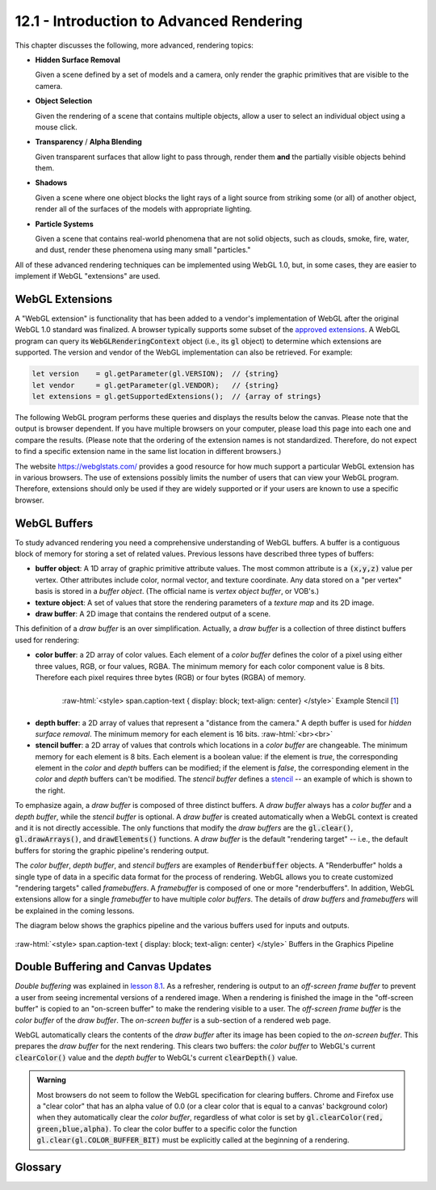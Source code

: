 .. Copyright (C)  Wayne Brown
  Permission is granted to copy, distribute
  and/or modify this document under the terms of the GNU Free Documentation
  License, Version 1.3 or any later version published by the Free Software
  Foundation; with Invariant Sections being Forward, Prefaces, and
  Contributor List, no Front-Cover Texts, and no Back-Cover Texts.  A copy of
  the license is included in the section entitled "GNU Free Documentation
  License".

.. role:: raw-html(raw)
  :format: html

12.1 - Introduction to Advanced Rendering
:::::::::::::::::::::::::::::::::::::::::

This chapter discusses the following, more advanced, rendering topics:

* **Hidden Surface Removal**

  Given a scene defined by a set of models and a camera, only render the graphic
  primitives that are visible to the camera.

* **Object Selection**

  Given the rendering of a scene that contains multiple objects, allow a
  user to select an individual object using a mouse click.

* **Transparency** / **Alpha Blending**

  Given transparent surfaces that allow light to pass through,
  render them **and** the partially visible objects behind them.

* **Shadows**

  Given a scene where one object blocks the light rays of a light source from
  striking some (or all) of another object, render all of the surfaces of
  the models with appropriate lighting.

* **Particle Systems**

  Given a scene that contains real-world phenomena that are not solid objects,
  such as clouds, smoke, fire, water, and dust, render these phenomena using
  many small "particles."

All of these advanced rendering techniques can be implemented using WebGL 1.0, but, in
some cases, they are easier to implement if WebGL "extensions" are used.

WebGL Extensions
----------------

A "WebGL extension" is functionality that has been added to a vendor's implementation
of WebGL after the original WebGL 1.0 standard was finalized. A browser typically
supports some subset of the `approved extensions`_. A WebGL program can query its
:code:`WebGLRenderingContext` object (i.e., its
:code:`gl` object) to determine which extensions are supported. The
version and vendor of the WebGL implementation can also be retrieved. For example:

.. Code-Block:: C

  let version    = gl.getParameter(gl.VERSION);  // {string}
  let vendor     = gl.getParameter(gl.VENDOR);   // {string}
  let extensions = gl.getSupportedExtensions();  // {array of strings}

The following WebGL program performs these queries and displays the results
below the canvas. Please note that the output is browser dependent. If you
have multiple browsers on your computer, please load this page into each one and
compare the results. (Please note that the ordering of the extension names is not
standardized. Therefore, do not expect to find a specific extension name in the
same list location in different browsers.)

.. webgldemo:: W1
  :htmlprogram: _static/12_webgl_extensions/example.html
  :width: 100
  :height: 100

The website https://webglstats.com/ provides a good resource for how much
support a particular WebGL extension has in various browsers. The use
of extensions possibly limits the number of users that can view your WebGL
program. Therefore, extensions should only be used if they are widely
supported or if your users are known to use a specific browser.

WebGL Buffers
-------------

To study advanced rendering you need a comprehensive understanding of WebGL buffers.
A buffer is a contiguous block of memory for storing a set of related values.
Previous lessons have described three types of buffers:

* **buffer object**: A 1D array of graphic primitive attribute values. The
  most common attribute is a :code:`(x,y,z)` value per vertex. Other
  attributes include color, normal vector, and texture coordinate. Any
  data stored on a "per vertex" basis is stored in a *buffer object*. (The
  official name is *vertex object buffer*, or VOB's.)

* **texture object**: A set of values that store the rendering parameters of
  a *texture map* and its 2D image.

* **draw buffer**: A 2D image that contains the rendered output of a scene.

This definition of a *draw buffer* is an over simplification. Actually,
a *draw buffer* is a collection of three distinct buffers used for rendering:

* **color buffer**: a 2D array of color values. Each element of a *color buffer*
  defines the color of a pixel using either three values, RGB, or four values, RGBA.
  The minimum memory for each color component value is 8 bits. Therefore each
  pixel requires three bytes (RGB) or four bytes (RGBA) of memory.

.. figure:: figures/pineapple-stencil_thumb.jpg
  :align: right
  :width: 135
  :height: 135

  :raw-html:`<style> span.caption-text { display: block; text-align: center} </style>`
  Example Stencil [`1`_]

* **depth buffer**: a 2D array of values that represent a "distance from the camera."
  A depth buffer is used for *hidden surface removal*. The minimum memory for
  each element is 16 bits.
  :raw-html:`<br><br>`

* **stencil buffer**: a 2D array of values that controls which locations in a *color
  buffer* are changeable. The minimum memory for each element is 8 bits.
  Each element is a boolean value: if the element is *true*, the corresponding
  element in the *color* and *depth* buffers can be modified; if the element is *false*,
  the corresponding element in the *color* and *depth* buffers can't be modified.
  The *stencil buffer* defines a `stencil`_ -- an example of which is shown to the right.

To emphasize again, a *draw buffer* is composed of three distinct buffers. A *draw buffer*
always has a *color buffer* and a *depth buffer*, while the *stencil buffer* is optional.
A *draw buffer* is created automatically when a WebGL context is created and
it is not directly accessible. The only functions that modify the *draw buffers*
are the :code:`gl.clear()`, :code:`gl.drawArrays()`, and :code:`drawElements()`
functions. A *draw buffer* is the default "rendering target" -- i.e., the default
buffers for storing the graphic pipeline's rendering output.

The *color buffer*, *depth buffer*, and *stencil buffers* are examples of
:code:`Renderbuffer` objects. A "Renderbuffer" holds a single type of data in a
specific data format for the process of rendering. WebGL allows you to create
customized "rendering targets" called *framebuffers*.
A *framebuffer* is composed of one or more "renderbuffers". In addition,
WebGL extensions allow for a single *framebuffer* to have multiple *color buffers*.
The details of *draw buffers* and *framebuffers* will
be explained in the coming lessons.

The diagram below shows the graphics pipeline and the various buffers used
for inputs and outputs.

.. figure:: figures/buffers_diagram.png
  :align: center

  :raw-html:`<style> span.caption-text { display: block; text-align: center} </style>`
  Buffers in the Graphics Pipeline

Double Buffering and Canvas Updates
-----------------------------------

*Double buffering* was explained in `lesson 8.1`_. As a refresher, rendering is
output to an *off-screen frame buffer* to prevent a user from seeing incremental
versions of a rendered image. When a rendering is finished the image in the "off-screen
buffer" is copied to an
"on-screen buffer" to make the rendering visible to a user. The *off-screen frame buffer*
is the *color buffer* of the *draw buffer*. The *on-screen buffer* is a sub-section
of a rendered web page.

WebGL automatically clears the contents of the *draw buffer* after
its image has been copied to the *on-screen buffer*. This prepares the *draw buffer*
for the next rendering. This clears two buffers: the *color buffer* to WebGL's current
:code:`clearColor()` value and the *depth buffer* to WebGL's current :code:`clearDepth()`
value.

.. admonition:: Warning

  Most browsers do not seem to follow the WebGL specification for clearing buffers.
  Chrome and Firefox use a "clear color" that has an alpha value of 0.0 (or a clear color
  that is equal to a canvas' background color) when they automatically clear the *color buffer*,
  regardless of what color is set by :code:`gl.clearColor(red, green,blue,alpha)`.
  To clear the color buffer to a specific color the function :code:`gl.clear(gl.COLOR_BUFFER_BIT)`
  must be explicitly called at the beginning of a rendering.

Glossary
--------

.. glossary::

  hidden surface removal
    The determination of which graphic primitives in a scene are visible from the
    current virtual camera.

  transparent
    A surface that allows light to pass through it.

  opaque
    A surface that reflects or absorbs all of the light that strikes it.

  shadow
    The area of a surface that does not receive direct light from a light source.

  particle system
    A model of a physical phenomena that is composed of many small particles.

  buffer
    A set of contiguous memory locations that store a collection of related values.

  color buffer
    A buffer containing color values.

  depth buffer
    A buffer containing "depth" (distance from the camera) values.

  stencil buffer
    A buffer containing "mask" values.

  draw buffer
    A combination of three related buffers: a *color buffer*, a *depth buffer* and an optional *stencil buffer*.

  renderbuffer
    A buffer that contains a single type of data in a specific format.

  framebuffer
     A set of renderbuffers used for rendering. (A customizable *draw buffer*.)

  double buffering
     Rendering to an *off-screen buffer* and copying it to an *on-screen buffer*
     only after the rendered image is totally complete.

.. index:: hidden surface removal, transparent, opaque, shadow, particle system, buffer, color buffer, depth buffer, stencil buffer, draw buffer, renderbuffer, framebuffer, double buffering

.. _approved extensions: https://www.khronos.org/registry/webgl/extensions/
.. _stencil: https://en.wikipedia.org/wiki/Stencil
.. _1: http://www.freestencilgallery.com/wp-content/uploads/2015/10/pineapple-stencil_thumb.jpg
.. _lesson 8.1: ../08_animations/01_introduction.html#double-buffering